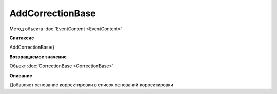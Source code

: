 ﻿AddCorrectionBase
===============

Метод объекта :doc:`EventContent <EventContent>`


**Синтаксис**

AddCorrectionBase()


**Возвращаемое значение**

Объект :doc:`CorrectionBase <CorrectionBase>`


**Описание**

Добавляет основание корректировки в список оснований корректировки
